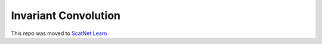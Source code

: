Invariant Convolution
=====================

This repo was moved to `ScatNet Learn`__ 

__ https://github.com/fbcotter/scatnet_learn
